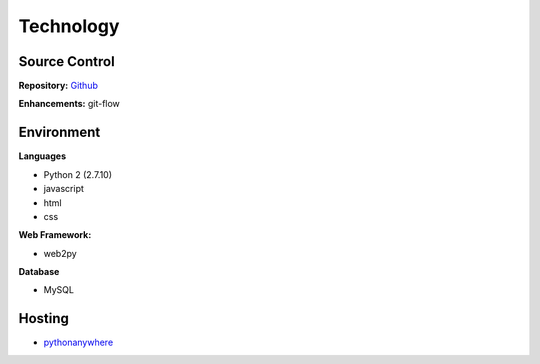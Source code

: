 ============
 Technology
============

Source Control
==============

**Repository:** `Github`_

**Enhancements:** git-flow


Environment
===========

**Languages**

- Python 2 (2.7.10)
- javascript
- html
- css

**Web Framework:**

- web2py

**Database**

- MySQL


Hosting
=======

- `pythonanywhere`_


.. _github: https://github.com/depaul-se-capstone-team-3/student-growth-tracker
.. _pythonanywhere: http://pythonanywhere.com
